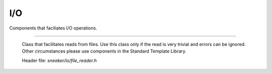 ***
I/O
***

Components that faciliates I/O operations.

.. cpp:class:: sneaker::io::file_reader
---------------------------------------

  Class that facilitates reads from files. Use this class only if the read
  is very trivial and errors can be ignored. Other circumstances please use
  components in the Standard Template Library.

  Header file: `sneaker/io/file_reader.h`

  .. cpp:class:: file_reader()
    :noindex:

    Default constructor.

  .. cpp:class:: file_reader(const char*)
    :noindex:

    Constructor. Takes a path of a file to be read.

  .. cpp:class:: const char* file_path() const
    :noindex:

    Gets the path of the file to be read.

  .. cpp:class:: void set_path(const char*)
    :noindex:

    Sets the path of the file to be read.

  .. cpp:class:: bool read_file(const char*)
    :noindex:

    Reads the file from the file specified, and copies the pointer points to the
    content read to the pointer to a C-string specified in the argument.
    Returns `true` if the read is successful, `false` otherwise.
